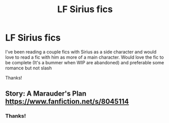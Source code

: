 #+TITLE: LF Sirius fics

* LF Sirius fics
:PROPERTIES:
:Author: Grand-Rooster
:Score: 2
:DateUnix: 1603328771.0
:DateShort: 2020-Oct-22
:FlairText: Request
:END:
I've been reading a couple fics with Sirius as a side character and would love to read a fic with him as more of a main character. Would love the fic to be complete (It's a bummer when WIP are abandoned) and preferable some romance but not slash

Thanks!


** Story: A Marauder's Plan [[https://www.fanfiction.net/s/8045114]]
:PROPERTIES:
:Author: siddharthddawda
:Score: 3
:DateUnix: 1603362991.0
:DateShort: 2020-Oct-22
:END:

*** Thanks!
:PROPERTIES:
:Author: Grand-Rooster
:Score: 1
:DateUnix: 1603370697.0
:DateShort: 2020-Oct-22
:END:
